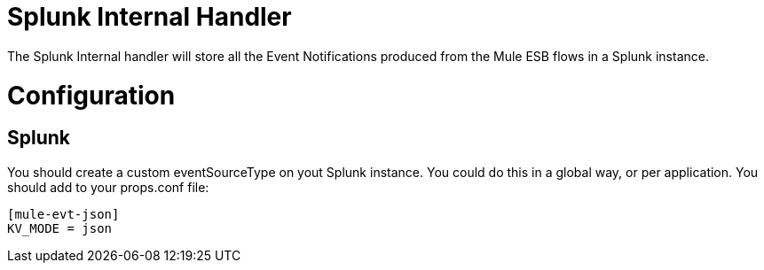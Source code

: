 = Splunk Internal Handler

The Splunk Internal handler will store all the Event Notifications produced from the
Mule ESB flows in a Splunk instance.

= Configuration

== Splunk

You should create a custom eventSourceType on yout Splunk instance. You could do this
in a global way, or per application.
You should add to your props.conf file:

[source]
....
[mule-evt-json]
KV_MODE = json
....
